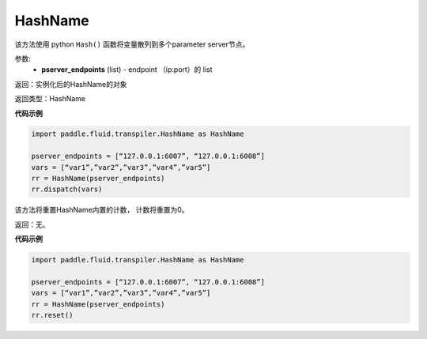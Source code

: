 .. _cn_api_fluid_transpiler_HashName:

HashName
-------------------------------


.. py:class:: paddle.fluid.transpiler.HashName(pserver_endpoints)




该方法使用 python ``Hash()`` 函数将变量散列到多个parameter server节点。

参数:
  - **pserver_endpoints** (list) - endpoint （ip:port）的 list 

返回：实例化后的HashName的对象

返回类型：HashName

**代码示例**

.. code-block:: python

          import paddle.fluid.transpiler.HashName as HashName

          pserver_endpoints = [“127.0.0.1:6007”, “127.0.0.1:6008”]
          vars = [“var1”,”var2”,”var3”,”var4”,”var5”]
          rr = HashName(pserver_endpoints)
          rr.dispatch(vars)


.. py:method:: reset()

该方法将重置HashName内置的计数， 计数将重置为0。

返回：无。

**代码示例**

.. code-block:: python

          import paddle.fluid.transpiler.HashName as HashName 

          pserver_endpoints = [“127.0.0.1:6007”, “127.0.0.1:6008”]
          vars = [“var1”,”var2”,”var3”,”var4”,”var5”]
          rr = HashName(pserver_endpoints)
          rr.reset()

